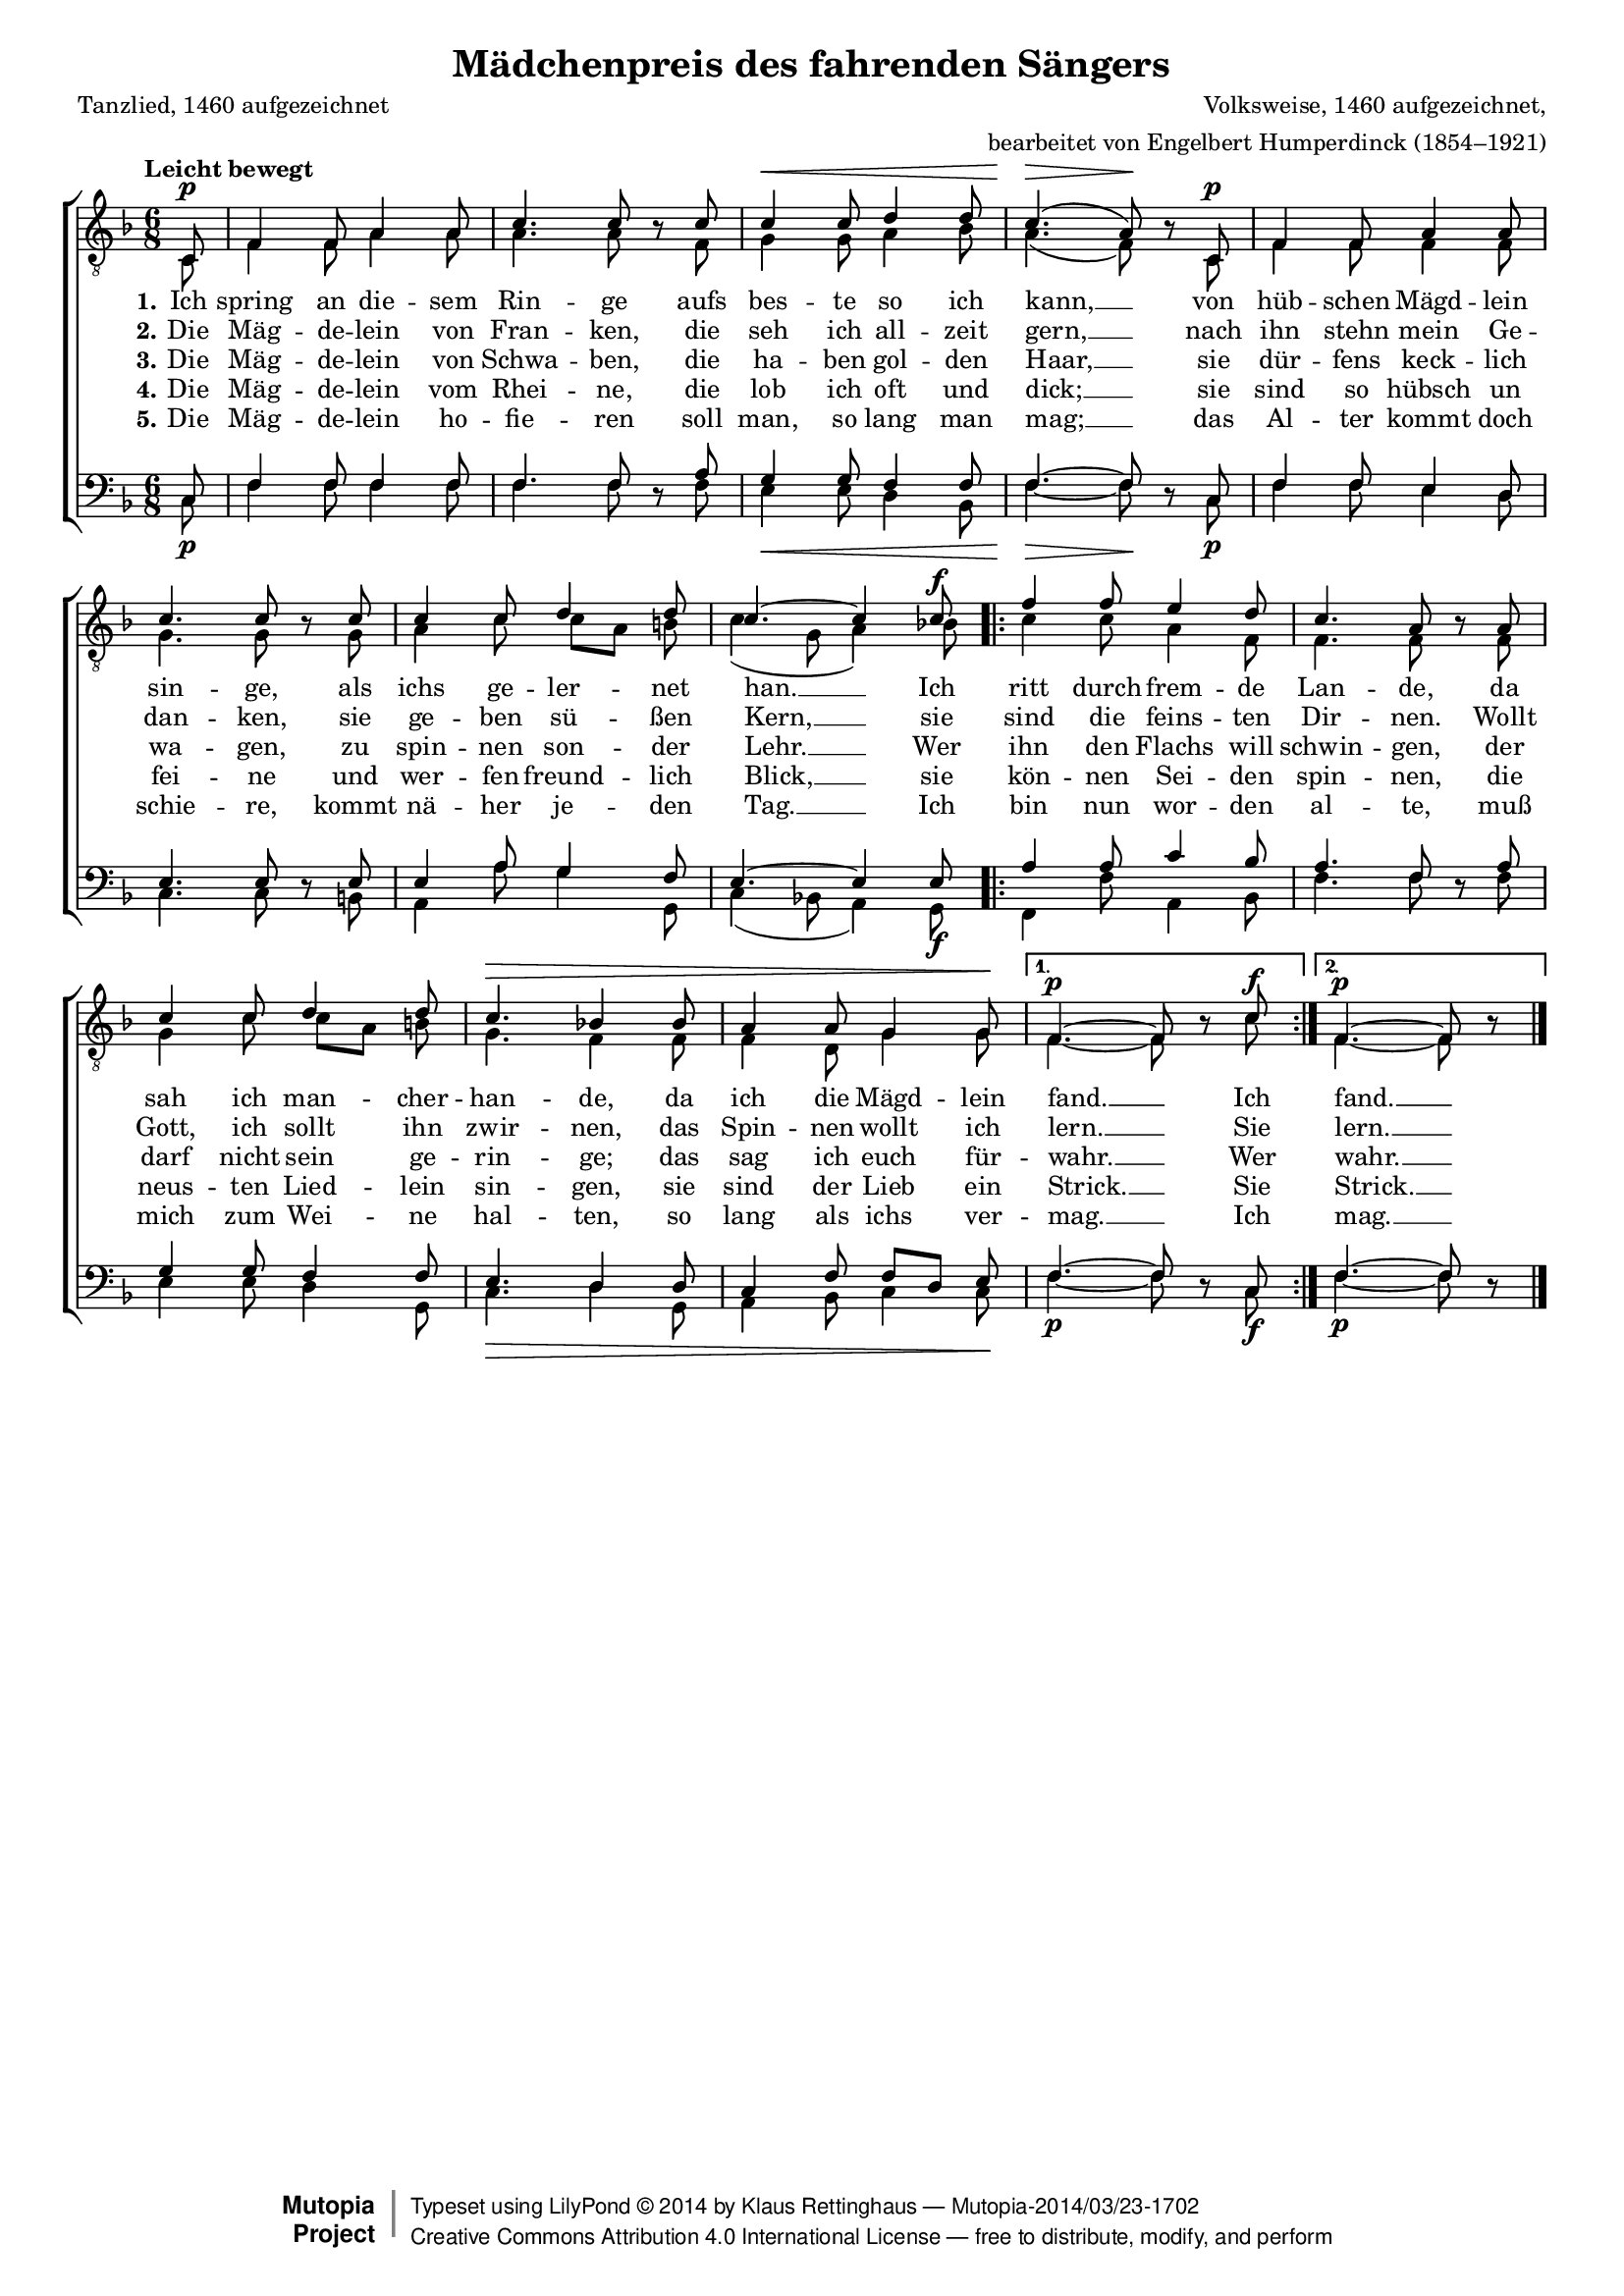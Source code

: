 #(set-global-staff-size 15.5) 

\version "2.18.0" 

global = { \key f \major \time 6/8 \tempo "Leicht bewegt" } 

TAMaedchenpreis = \relative f { 
\revert Rest.direction 
\partial 8 
c8\p 
f4 f8 a4 a8 
c4. c8 r c8 
c4\< c8 d4 d8 
c4.(\> a8)\! r c,8\p 
f4 f8 a4 a8 c4. c8 r c8 
c4 c8 d4 d8 
c4.~ c4 c8\f 
\repeat volta 2 { 
f4 f8 e4 d8 
c4. a8 r a8 
c4 c8 d4 d8 
c4.\> bes!4 bes8 
a4 a8 g4 g8\! 
} 
\alternative { 
{f4.~\p f8 r c'\f } 
{f,4.~\p f8 r } 
} 
\bar "|." 
} 

TBMaedchenpreis = \relative f { 
\partial 8 
c8 
f4 f8 a4 a8 
a4. a8 s f 
g4 g8 a4 bes8 
a4.( f8) s c8 
f4 f8 f4 f8 
g4. g8 s g 
a4 c8 c[ a] b 
c4( g8 a4) bes!8 
\repeat volta 2 { 
c4 c8 a4 f8 
f4. f8 s f8 
g4 c8 c[ a] b 
g4. f4 f8 
f4 d8 g4 g8 
} 
\alternative { 
{f4.~ f8 s c' } 
{f,4.~ f8 s } 
} 
\bar "|." 
} 

BAMaedchenpreis = \relative f { 
\partial 8 
c8 
f4 f8 f4 f8 
f4. f8 s a8 
g4 g8 f4 f8 
f4.~ f8 s c8 
f4 f8 e4 d8 
e4. e8 s e8 
e4 a8 g4 f8 
e4.~ e4 e8 
\repeat volta 2 { 
a4 a8 c4 bes8 
a4. f8 s a8 
g4 g8 f4 f8 
e4. d4 d8 
c4 f8 f[ d] e 
} 
\alternative { 
{f4.~ f8 s c } 
{f4.~ f8 s } 
} 
\bar "|." 
} 

BBMaedchenpreis = \relative f { 
\revert Rest.direction 
\partial 8 
c8\p 
f4 f8 f4 f8 
f4. f8 r f8 
e4\< e8 d4 bes8 
f'4.~\> f8\! r c8\p 
f4 f8 e4 d8 
c4. c8 r b8 
a4 a'8 g4 g,8 
c4( bes!8 a4) g8\f 
\repeat volta 2 { 
f4 f'8 a,4 bes8 
f'4. f8 r f8 
e4 e8 d4 g,8 
c4.\> d4 g,8 
a4 bes8 c4 c8\! 
} 
\alternative { 
{f4.~\p f8 r c\f } 
{f4.~\p f8 r } 
} 
\bar "|." 
} 


LMaedchenpreisA = \lyricmode { 
\set stanza = "1." 
Ich spring an die -- sem Rin -- ge 
aufs bes -- te so ich kann, __ 
von hüb -- schen Mägd -- lein sin -- ge, 
als ichs ge -- ler -- net han. __ 
Ich ritt durch frem -- de Lan -- de, 
da sah ich man -- cher -- han -- de, 
da ich die Mägd -- lein fand. __ 
Ich fand. __ 
} 

LMaedchenpreisB = \lyricmode { 
\set stanza = "2." 
Die Mäg -- de -- lein von Fran -- ken, 
die seh ich all -- zeit gern, __ 
nach ihn stehn mein Ge -- dan -- ken, 
sie ge -- ben sü -- ßen Kern, __ 
sie sind die feins -- ten Dir -- nen. 
Wollt Gott, ich sollt ihn zwir -- nen, 
das Spin -- nen wollt ich lern. __ 
Sie lern. __ 
} 

LMaedchenpreisC = \lyricmode { 
\set stanza = "3." 
Die Mäg -- de -- lein von Schwa -- ben, 
die ha -- ben gol -- den Haar, __ 
sie dür -- fens keck -- lich wa -- gen, 
zu spin -- nen son -- der Lehr. __ 
Wer ihn den Flachs will schwin -- gen, 
der darf nicht sein ge -- rin -- ge; 
das sag ich euch für -- wahr. __ 
Wer wahr. __ 
} 

LMaedchenpreisD = \lyricmode { 
\set stanza = "4." 
Die Mäg -- de -- lein vom Rhei -- ne, 
die lob ich oft und dick; __ 
sie sind so hübsch un fei -- ne 
und wer -- fen freund -- lich Blick, __ 
sie kön -- nen Sei -- den spin -- nen, 
die neus -- ten Lied -- lein sin -- gen, 
sie sind der Lieb ein Strick. __ 
Sie Strick. __ 
} 

LMaedchenpreisE = \lyricmode { 
\set stanza = "5." 
Die Mäg -- de -- lein ho -- fie -- ren 
soll man, so lang man mag; __ 
das Al -- ter kommt doch schie -- re, 
kommt nä -- her je -- den Tag. __ 
Ich bin nun wor -- den al -- te, 
muß mich zum Wei -- ne hal -- ten, 
so lang als ichs ver -- mag. __ 
Ich mag. __ 
} 

%--------------------

\header { 
 kaisernumber = "387" 
 comment = "" 
 footnote = "" 
 
 title = "Mädchenpreis des fahrenden Sängers" 
 subtitle = "" 
 composer = "Volksweise, 1460 aufgezeichnet," 
 opus = "" 
 arranger = "bearbeitet von Engelbert Humperdinck (1854–1921)" 
 poet = "Tanzlied, 1460 aufgezeichnet" 
 
 mutopiatitle = "Mädchenpreis des fahrenden Sängers" 
 mutopiacomposer = "HumperdinckE" 
 mutopiapoet = "Traditional" 
 mutopiaopus = "" 
 mutopiainstrument = "Choir (TTBB)" 
 date = "1910s" 
 source = "Leipzig : C. F. Peters, 1907" 
 style = "Romantic" 
 license = "Creative Commons Attribution 4.0" 
 maintainer = "Klaus Rettinghaus" 
 lastupdated = "2017-07-07" 

 footer = "Mutopia-2014/03/23-1702"
 copyright =  \markup { \override #'(baseline-skip . 0 ) \right-column { \sans \bold \with-url #"http://www.MutopiaProject.org" { \abs-fontsize #9  "Mutopia " \concat{ \abs-fontsize #12 \with-color #white \char ##x01C0 \abs-fontsize #9 "Project " } } } \override #'(baseline-skip . 0 ) \center-column { \abs-fontsize #12 \with-color #grey \bold { \char ##x01C0 \char ##x01C0 } } \override #'(baseline-skip . 0 ) \column { \abs-fontsize #8 \sans \concat { " Typeset using " \with-url #"http://www.lilypond.org" "LilyPond " \char ##x00A9 " " 2014 " by " \maintainer " " \char ##x2014 " " \footer } \concat { \concat { \abs-fontsize #8 \sans { " " \with-url #"http://creativecommons.org/licenses/by/4.0/" "Creative Commons Attribution 4.0 International License " \char ##x2014 " free to distribute, modify, and perform" } } \abs-fontsize #13 \with-color #white \char ##x01C0 } } }
 tagline = ##f
} 

\score {
{
\context ChoirStaff 
	<< 
	\context Staff = TenorStaff 
	<< 
	\accidentalStyle voice 
	\set Staff.midiInstrument = "voice oohs" 
			\clef "G_8" 
			\context Voice = TenorA { \voiceOne 
				<< 
				\autoBeamOff 
				\dynamicUp 
				\global \TAMaedchenpreis 
				>> } 
			\context Voice = TenorB { \voiceTwo 
 				<< 
				\autoBeamOff 
				\global \TBMaedchenpreis 
				>> } 
			>> 
	\context Lyrics = verseone 
	\context Lyrics = versetwo 
	\context Lyrics = versethree 
	\context Lyrics = versefour 
	\context Lyrics = versefive 
	\context Staff = BassStaff 
	<< 
	\accidentalStyle voice 
	\set Staff.midiInstrument = "voice oohs" 
			\clef "F" 
			\context Voice = BassA { \voiceOne 
				<< 
				\autoBeamOff 
				\dynamicUp 
				\global \BAMaedchenpreis 
				>> } 
			\context Voice = BassB { \voiceTwo 
				<< 
				\autoBeamOff 
				\dynamicDown 
				\global \BBMaedchenpreis 
				>> } 
		>> 
	\context Lyrics = verseone \lyricsto TenorA \LMaedchenpreisA 
	\context Lyrics = versetwo \lyricsto TenorA \LMaedchenpreisB 
	\context Lyrics = versethree \lyricsto TenorA \LMaedchenpreisC 
	\context Lyrics = versefour \lyricsto TenorA \LMaedchenpreisD 
	\context Lyrics = versefive \lyricsto TenorA \LMaedchenpreisE 
	>> 
}

\layout {
indent = 0.0\cm
\context {\Score 
\remove "Bar_number_engraver"
\override DynamicTextSpanner.style = #'none 
\override BreathingSign.text = #(make-musicglyph-markup "scripts.rvarcomma") 
}
}

\midi {
\tempo 4.=92
}

}
